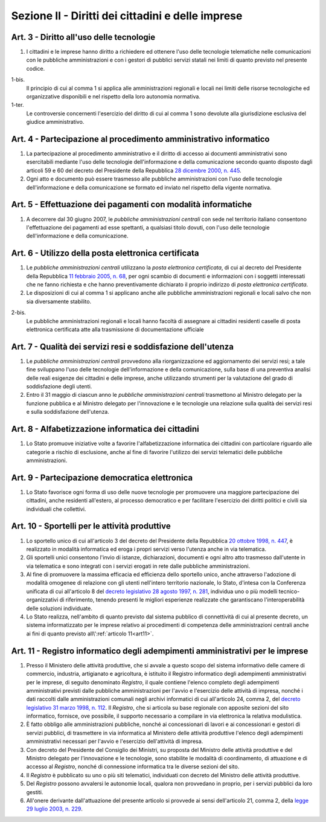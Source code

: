 Sezione II - Diritti dei cittadini e delle imprese
**************************************************

Art. 3 - Diritto all'uso delle tecnologie
.........................................

1. I cittadini e le imprese hanno diritto a richiedere ed ottenere l'uso delle
   tecnologie telematiche nelle comunicazioni con le pubbliche amministrazioni
   e con i gestori di pubblici servizi statali nei limiti di quanto
   previsto nel presente codice.

1-bis. 
   Il principio di cui al comma 1 si applica alle amministrazioni regionali
   e locali nei limiti delle risorse tecnologiche ed organizzative disponibili e
   nel rispetto della loro autonomia normativa. 

1-ter. 
   Le controversie concernenti l'esercizio del diritto di cui al comma 1
   sono devolute alla giurisdizione esclusiva del giudice amministrativo.

Art. 4 - Partecipazione al procedimento amministrativo informatico 
..................................................................
 
1. La partecipazione al procedimento amministrativo e il diritto di accesso ai
   documenti amministrativi sono esercitabili mediante l'uso delle tecnologie
   dell'informazione e della comunicazione secondo quanto disposto dagli
   articoli 59 e 60 del decreto del Presidente della Repubblica `28 dicembre
   2000, n. 445`_. 
2. Ogni atto e documento può essere trasmesso alle pubbliche amministrazioni
   con l'uso delle tecnologie dell'informazione e della comunicazione se formato
   ed inviato nel rispetto della vigente normativa. 

Art. 5 - Effettuazione dei pagamenti con modalità informatiche 
..............................................................
 
1. A decorrere dal 30 giugno 2007, le *pubbliche amministrazioni centrali* con
   sede nel territorio italiano consentono l'effettuazione dei pagamenti ad
   esse spettanti, a qualsiasi titolo dovuti, con l'uso delle tecnologie
   dell'informazione e della comunicazione. 

Art. 6 - Utilizzo della posta elettronica certificata
.....................................................

1. Le *pubbliche amministrazioni centrali* utilizzano la *posta elettronica
   certificata*, di cui al decreto del Presidente della Repubblica `11 febbraio
   2005, n. 68`_, per ogni scambio di documenti e informazioni con i soggetti
   interessati che ne fanno richiesta e che hanno preventivamente dichiarato il
   proprio indirizzo di *posta elettronica certificata*.
2. Le disposizioni di cui al comma 1 si applicano anche alle pubbliche
   amministrazioni regionali e locali salvo che non sia diversamente stabilito.

2-bis.
   Le pubbliche amministrazioni regionali e locali hanno facoltà di assegnare
   ai cittadini residenti caselle di posta elettronica certificata atte alla
   trasmissione di documentazione ufficiale

Art. 7 - Qualità dei servizi resi e soddisfazione dell'utenza
.............................................................

1. Le *pubbliche amministrazioni centrali* provvedono alla riorganizzazione ed
   aggiornamento dei servizi resi; a tale fine sviluppano l'uso delle
   tecnologie dell'informazione e della comunicazione, sulla base di una
   preventiva analisi delle reali esigenze dei cittadini e delle imprese, anche
   utilizzando strumenti per la valutazione del grado di soddisfazione degli
   utenti.
2. Entro il 31 maggio di ciascun anno le *pubbliche amministrazioni centrali*
   trasmettono al Ministro delegato per la funzione pubblica e al Ministro
   delegato per l'innovazione e le tecnologie una relazione sulla qualità dei
   servizi resi e sulla soddisfazione dell'utenza.

Art. 8 - Alfabetizzazione informatica dei cittadini 
...................................................
 
1. Lo Stato promuove iniziative volte a favorire l'alfabetizzazione informatica
   dei cittadini con particolare riguardo alle categorie a rischio di
   esclusione, anche al fine di favorire l'utilizzo dei servizi telematici
   delle pubbliche amministrazioni. 

Art. 9 - Partecipazione democratica elettronica
...............................................

1. Lo Stato favorisce ogni forma di uso delle nuove tecnologie per promuovere
   una maggiore partecipazione dei cittadini, anche residenti all'estero, al
   processo democratico e per facilitare l'esercizio dei diritti politici e
   civili sia individuali che collettivi.

Art. 10 - Sportelli per le attività produttive
..............................................

1. Lo sportello unico di cui all'articolo 3 del decreto del Presidente della
   Repubblica `20 ottobre 1998, n. 447`_, è realizzato in modalità informatica
   ed eroga i propri servizi verso l'utenza anche in via telematica.
2. Gli sportelli unici consentono l'invio di istanze, dichiarazioni, documenti
   e ogni altro atto trasmesso dall'utente in via telematica e sono integrati
   con i servizi erogati in rete dalle pubbliche amministrazioni.
3. Al fine di promuovere la massima efficacia ed efficienza dello sportello
   unico, anche attraverso l'adozione di modalità omogenee di relazione con
   gli utenti nell'intero territorio nazionale, lo Stato, d'intesa con la
   Conferenza unificata di cui all'articolo 8 del `decreto legislativo 28
   agosto 1997, n. 281`_, individua uno o più modelli tecnico-organizzativi di
   riferimento, tenendo presenti le migliori esperienze realizzate che
   garantiscano l'interoperabilità delle soluzioni individuate.
4. Lo Stato realizza, nell'ambito di quanto previsto dal sistema pubblico di
   connettività di cui al presente decreto, un
   sistema informatizzato per le imprese relativo ai procedimenti di competenza
   delle amministrazioni centrali anche ai fini di quanto previsto 
   all\\':ref:`articolo 11<art11>`.

.. _art11:

Art. 11 - Registro informatico degli adempimenti amministrativi per le imprese 
..............................................................................
 
1. Presso il Ministero delle attività produttive, che si avvale a questo scopo
   del sistema informativo delle camere di commercio, industria, artigianato e
   agricoltura, è istituito il Registro informatico degli adempimenti
   amministrativi per le imprese, di seguito denominato *Registro*, il quale
   contiene l'elenco completo degli adempimenti amministrativi previsti dalle
   pubbliche amministrazioni per l'avvio e l'esercizio delle attività di
   impresa, nonché i dati raccolti dalle amministrazioni comunali negli
   archivi informatici di cui all'articolo 24, comma 2, del `decreto
   legislativo 31 marzo 1998, n. 112`_. Il *Registro*, che si articola su base
   regionale con apposite sezioni del sito informatico, fornisce, ove
   possibile, il supporto necessario a compilare in via elettronica la relativa
   modulistica. 
2. È fatto obbligo alle amministrazioni pubbliche, nonché ai concessionari di
   lavori e ai concessionari e gestori di servizi pubblici, di trasmettere in
   via informatica al Ministero delle attività produttive l'elenco degli
   adempimenti amministrativi necessari per l'avvio e l'esercizio dell'attività
   di impresa. 
3. Con decreto del Presidente del Consiglio dei Ministri, su proposta del
   Ministro delle attività produttive e del Ministro delegato per l'innovazione
   e le tecnologie, sono stabilite le modalità di coordinamento, di attuazione
   e di accesso al *Registro*, nonché di connessione informatica tra le diverse
   sezioni del sito. 
4. Il *Registro* è pubblicato su uno o più siti telematici, individuati con
   decreto del Ministro delle attività produttive. 
5. Del *Registro* possono avvalersi le autonomie locali, qualora non provvedano
   in proprio, per i servizi pubblici da loro gestiti. 
6. All'onere derivante dall'attuazione del presente articolo si provvede ai
   sensi dell'articolo 21, comma 2, della `legge 29 luglio 2003, n. 229`_. 

.. _`28 dicembre 2000, n. 445`: http://www.normattiva.it/uri-res/N2Ls?urn:nir:stato:decreto.del.presidente.della.repubblica:2000-12-28;445!vig=
.. _`11 febbraio 2005, n. 68`: http://www.normattiva.it/uri-res/N2Ls?urn:nir:stato:decreto.del.presidente.della.repubblica:2005-02-11;68!vig=
.. _`20 ottobre 1998, n. 447`: http://www.normattiva.it/uri-res/N2Ls?urn:nir:stato:decreto.del.presidente.della.repubblica:1998-10-20;447!vig=
.. _`decreto legislativo 28 agosto 1997, n. 281`: http://www.normattiva.it/uri-res/N2Ls?urn:nir:stato:decreto.legislativo:1997-08-28;281!vig=
.. _`decreto legislativo 28 febbraio 2005, n. 42`: http://www.normattiva.it/uri-res/N2Ls?urn:nir:stato:decreto.legislativo:2005-02-28;42!vig=
.. _`decreto legislativo 31 marzo 1998, n. 112`: http://www.normattiva.it/uri-res/N2Ls?urn:nir:stato:decreto.legislativo:1998-03-31;112!vig=
.. _`legge 29 luglio 2003, n. 229`: http://www.normattiva.it/uri-res/N2Ls?urn:nir:stato:legge:2003-07-29;229!vig=

